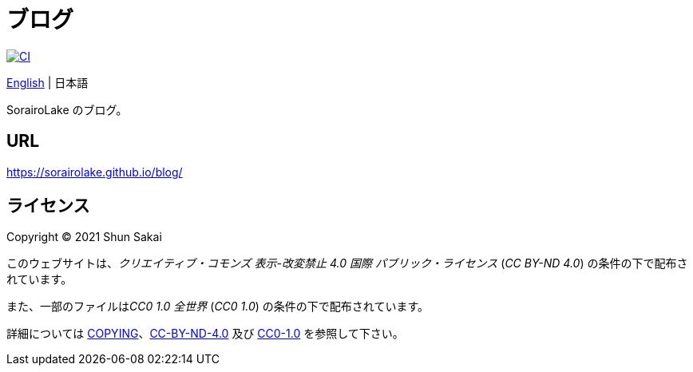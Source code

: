 = ブログ
:lang: ja

image::https://github.com/sorairolake/blog/workflows/CI/badge.svg[CI, link=https://github.com/sorairolake/blog/actions?query=workflow%3ACI]

link:README.adoc[English]
{vbar}
日本語

SorairoLake のブログ。

== URL

https://sorairolake.github.io/blog/

== ライセンス

Copyright (C) 2021 Shun Sakai

このウェブサイトは、_クリエイティブ・コモンズ 表示-改変禁止 4.0 国際
パブリック・ライセンス_ (_CC BY-ND 4.0_) の条件の下で配布されています。

また、一部のファイルは__CC0 1.0 全世界__ (_CC0 1.0_)
の条件の下で配布されています。

詳細については link:COPYING[]、link:license/CC-BY-ND-4.0[CC-BY-ND-4.0] 及び
link:license/CC0-1.0[CC0-1.0] を参照して下さい。
